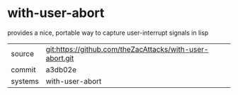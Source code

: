* with-user-abort

provides a nice, portable way to capture user-interrupt signals in lisp

|---------+-------------------------------------------|
| source  | git:https://github.com/theZacAttacks/with-user-abort.git   |
| commit  | a3db02e  |
| systems | with-user-abort |
|---------+-------------------------------------------|

